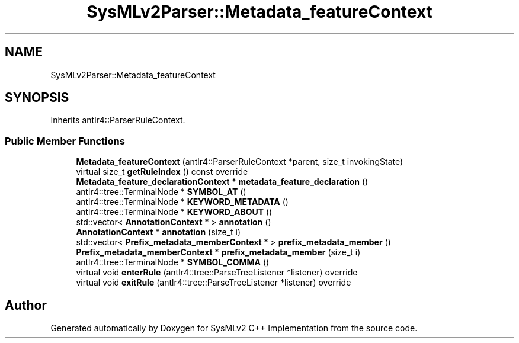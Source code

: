 .TH "SysMLv2Parser::Metadata_featureContext" 3 "Version 1.0 Beta 2" "SysMLv2 C++ Implementation" \" -*- nroff -*-
.ad l
.nh
.SH NAME
SysMLv2Parser::Metadata_featureContext
.SH SYNOPSIS
.br
.PP
.PP
Inherits antlr4::ParserRuleContext\&.
.SS "Public Member Functions"

.in +1c
.ti -1c
.RI "\fBMetadata_featureContext\fP (antlr4::ParserRuleContext *parent, size_t invokingState)"
.br
.ti -1c
.RI "virtual size_t \fBgetRuleIndex\fP () const override"
.br
.ti -1c
.RI "\fBMetadata_feature_declarationContext\fP * \fBmetadata_feature_declaration\fP ()"
.br
.ti -1c
.RI "antlr4::tree::TerminalNode * \fBSYMBOL_AT\fP ()"
.br
.ti -1c
.RI "antlr4::tree::TerminalNode * \fBKEYWORD_METADATA\fP ()"
.br
.ti -1c
.RI "antlr4::tree::TerminalNode * \fBKEYWORD_ABOUT\fP ()"
.br
.ti -1c
.RI "std::vector< \fBAnnotationContext\fP * > \fBannotation\fP ()"
.br
.ti -1c
.RI "\fBAnnotationContext\fP * \fBannotation\fP (size_t i)"
.br
.ti -1c
.RI "std::vector< \fBPrefix_metadata_memberContext\fP * > \fBprefix_metadata_member\fP ()"
.br
.ti -1c
.RI "\fBPrefix_metadata_memberContext\fP * \fBprefix_metadata_member\fP (size_t i)"
.br
.ti -1c
.RI "antlr4::tree::TerminalNode * \fBSYMBOL_COMMA\fP ()"
.br
.ti -1c
.RI "virtual void \fBenterRule\fP (antlr4::tree::ParseTreeListener *listener) override"
.br
.ti -1c
.RI "virtual void \fBexitRule\fP (antlr4::tree::ParseTreeListener *listener) override"
.br
.in -1c

.SH "Author"
.PP 
Generated automatically by Doxygen for SysMLv2 C++ Implementation from the source code\&.
